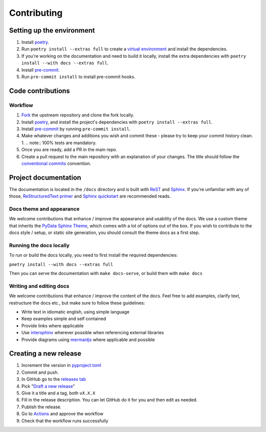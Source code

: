 Contributing
==================

Setting up the environment
--------------------------

1. Install `poetry <https://python-poetry.org/>`_.
2. Run ``poetry install --extras full`` to create a `virtual environment <https://docs.python.org/3/tutorial/venv.html>`_
   and install the dependencies.
3. If you're working on the documentation and need to build it locally, install the extra dependencies with ``poetry
   install --with docs --extras full``.
4. Install `pre-commit <https://pre-commit.com/>`_.
5. Run ``pre-commit install`` to install pre-commit hooks.

Code contributions
------------------

Workflow
++++++++

1. `Fork <https://github.com/litestar-org/polyfactory/fork>`_ the upstream repository and clone the fork locally.
2. Install `poetry <https://python-poetry.org/>`_, and install the project's dependencies with ``poetry install --extras full``.
3. Install `pre-commit <https://pre-commit.com/>`_ by running ``pre-commit install``.
4. Make whatever changes and additions you wish and commit these - please try to keep your commit history clean.
   1. .. note:: 100% tests are mandatory.
5. Once you are ready, add a PR in the main repo.
6. Create a pull request to the main repository with an explanation of your changes. The title should follow the `conventional commits <https://www.conventionalcommits.org/en/v1.0.0/>`_ convention.


Project documentation
---------------------

The documentation is located in the ``/docs`` directory and is built with `ReST <https://docutils.sourceforge.io/rst.html>`_
and `Sphinx <https://www.sphinx-doc.org/en/master/>`_. If you're unfamiliar with any of those,
`ReStructuredText primer <https://www.sphinx-doc.org/en/master/lib/usage/restructuredtext/basics.html>`_ and
`Sphinx quickstart <https://www.sphinx-doc.org/en/master/lib/usage/quickstart.html>`_ are recommended reads.

Docs theme and appearance
+++++++++++++++++++++++++

We welcome contributions that enhance / improve the appearance and usability of the docs. We use a custom theme that
inherits the `PyData Sphinx Theme <https://pydata-sphinx-theme.readthedocs.io/en/latest/>`_, which comes
with a lot of options out of the box. If you wish to contribute to the docs style / setup, or static site generation,
you should consult the theme docs as a first step.

Running the docs locally
++++++++++++++++++++++++

To run or build the docs locally, you need to first install the required dependencies:

``poetry install --with docs --extras full``

Then you can serve the documentation with ``make docs-serve``, or build them with ``make docs``

Writing and editing docs
++++++++++++++++++++++++

We welcome contributions that enhance / improve the content of the docs. Feel free to add examples, clarify text,
restructure the docs etc., but make sure to follow these guidelines:

- Write text in idiomatic english, using simple language
- Keep examples simple and self contained
- Provide links where applicable
- Use `intersphinx <https://www.sphinx-doc.org/en/master/lib/usage/extensions/intersphinx.html>`_ wherever possible when
  referencing external libraries
- Provide diagrams using `mermaidjs <https://mermaid.js.org/>`_ where applicable and possible


Creating a new release
----------------------

1. Increment the version in `pyproject.toml <pyproject.toml>`_
2. Commit and push.
3. In GitHub go to the `releases tab <https://github.com/litestar-org/polyfactory/releases>`_
4. Pick "`Draft a new release <https://github.com/litestar-org/polyfactory/releases/new>`_"
5. Give it a title and a tag, both ``vX.X.X``
6. Fill in the release description. You can let GitHub do it for you and then edit as needed.
7. Publish the release.
8. Go to `Actions <https://github.com/litestar-org/polyfactory/actions>`_ and approve the workflow
9. Check that the workflow runs successfully
